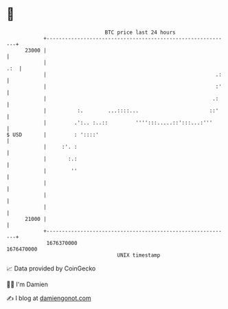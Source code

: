 * 👋

#+begin_example
                                   BTC price last 24 hours                    
               +------------------------------------------------------------+ 
         23000 |                                                            | 
               |                                                        .:  | 
               |                                                       .:   | 
               |                                                       :'   | 
               |                                                      .:    | 
               |          :.        ...::::...                       ::'    | 
               |         .':.. :..::         '''':::.....::':::...:'''      | 
   $ USD       |         : '::::'                                           | 
               |     :'. :                                                  | 
               |       :.:                                                  | 
               |        ''                                                  | 
               |                                                            | 
               |                                                            | 
               |                                                            | 
         21000 |                                                            | 
               +------------------------------------------------------------+ 
                1676370000                                        1676470000  
                                       UNIX timestamp                         
#+end_example
📈 Data provided by CoinGecko

🧑‍💻 I'm Damien

✍️ I blog at [[https://www.damiengonot.com][damiengonot.com]]
